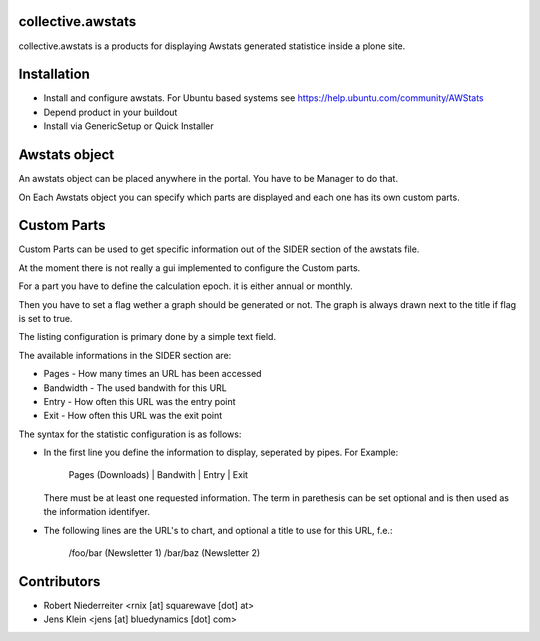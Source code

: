 collective.awstats
==================

collective.awstats is a products for displaying Awstats generated statistice
inside a plone site.


Installation
============

- Install and configure awstats. For Ubuntu based systems see
  https://help.ubuntu.com/community/AWStats

- Depend product in your buildout

- Install via GenericSetup or Quick Installer


Awstats object
==============

An awstats object can be placed anywhere in the portal. You have to be
Manager to do that.

On Each Awstats object you can specify which parts are displayed and each one
has its own custom parts.


Custom Parts
============

Custom Parts can be used to get specific information out of the SIDER section
of the awstats file.

At the moment there is not really a gui implemented to configure the Custom
parts.

For a part you have to define the calculation epoch. it is either annual or
monthly.

Then you have to set a flag wether a graph should be generated or not.
The graph is always drawn next to the title if flag is set to true.

The listing configuration is primary done by a simple text field.

The available informations in the SIDER section are:

- Pages - How many times an URL has been accessed
- Bandwidth - The used bandwith for this URL
- Entry - How often this URL was the entry point
- Exit - How often this URL was the exit point

The syntax for the statistic configuration is as follows:

- In the first line you define the information to display, seperated by pipes.
  For Example:
  
    Pages (Downloads) | Bandwith | Entry | Exit
  
  There must be at least one requested information. The term in parethesis
  can be set optional and is then used as the information identifyer.

- The following lines are the URL's to chart, and optional a title to use
  for this URL, f.e.:
  
    /foo/bar (Newsletter 1)
    /bar/baz (Newsletter 2)


Contributors
============

- Robert Niederreiter <rnix [at] squarewave [dot] at>

- Jens Klein <jens [at] bluedynamics [dot] com>
